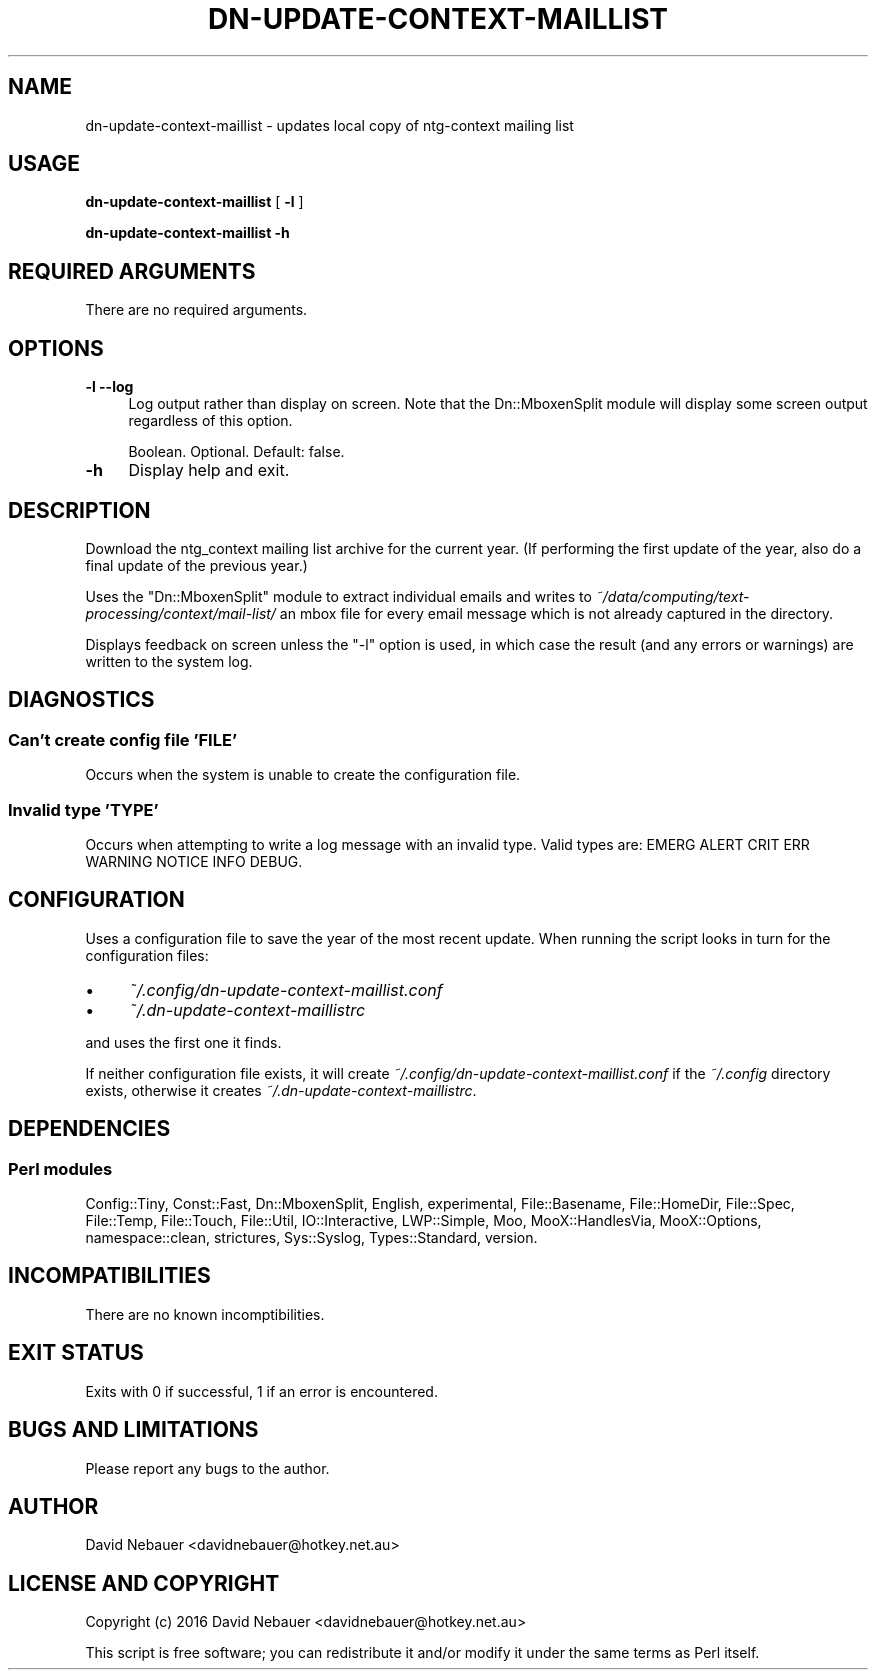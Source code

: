 .\" -*- mode: troff; coding: utf-8 -*-
.\" Automatically generated by Pod::Man 5.01 (Pod::Simple 3.43)
.\"
.\" Standard preamble:
.\" ========================================================================
.de Sp \" Vertical space (when we can't use .PP)
.if t .sp .5v
.if n .sp
..
.de Vb \" Begin verbatim text
.ft CW
.nf
.ne \\$1
..
.de Ve \" End verbatim text
.ft R
.fi
..
.\" \*(C` and \*(C' are quotes in nroff, nothing in troff, for use with C<>.
.ie n \{\
.    ds C` ""
.    ds C' ""
'br\}
.el\{\
.    ds C`
.    ds C'
'br\}
.\"
.\" Escape single quotes in literal strings from groff's Unicode transform.
.ie \n(.g .ds Aq \(aq
.el       .ds Aq '
.\"
.\" If the F register is >0, we'll generate index entries on stderr for
.\" titles (.TH), headers (.SH), subsections (.SS), items (.Ip), and index
.\" entries marked with X<> in POD.  Of course, you'll have to process the
.\" output yourself in some meaningful fashion.
.\"
.\" Avoid warning from groff about undefined register 'F'.
.de IX
..
.nr rF 0
.if \n(.g .if rF .nr rF 1
.if (\n(rF:(\n(.g==0)) \{\
.    if \nF \{\
.        de IX
.        tm Index:\\$1\t\\n%\t"\\$2"
..
.        if !\nF==2 \{\
.            nr % 0
.            nr F 2
.        \}
.    \}
.\}
.rr rF
.\" ========================================================================
.\"
.IX Title "DN-UPDATE-CONTEXT-MAILLIST 1"
.TH DN-UPDATE-CONTEXT-MAILLIST 1 2024-04-14 "perl v5.38.2" "User Contributed Perl Documentation"
.\" For nroff, turn off justification.  Always turn off hyphenation; it makes
.\" way too many mistakes in technical documents.
.if n .ad l
.nh
.SH NAME
dn\-update\-context\-maillist \- updates local copy of ntg\-context mailing list
.SH USAGE
.IX Header "USAGE"
\&\fBdn-update-context-maillist\fR [ \fB\-l\fR ]
.PP
\&\fBdn-update-context-maillist \-h\fR
.SH "REQUIRED ARGUMENTS"
.IX Header "REQUIRED ARGUMENTS"
There are no required arguments.
.SH OPTIONS
.IX Header "OPTIONS"
.IP "\fB\-l\fR  \fB\-\-log\fR" 4
.IX Item "-l --log"
Log output rather than display on screen. Note that the Dn::MboxenSplit module
will display some screen output regardless of this option.
.Sp
Boolean. Optional. Default: false.
.IP \fB\-h\fR 4
.IX Item "-h"
Display help and exit.
.SH DESCRIPTION
.IX Header "DESCRIPTION"
Download the ntg_context mailing list archive for the current year. (If
performing the first update of the year, also do a final update of the previous
year.)
.PP
Uses the \f(CW\*(C`Dn::MboxenSplit\*(C'\fR module to extract individual emails and writes to
\&\fI~/data/computing/text\-processing/context/mail\-list/\fR an mbox file for every
email message which is not already captured in the directory.
.PP
Displays feedback on screen unless the \f(CW\*(C`\-l\*(C'\fR option is used, in which case the
result (and any errors or warnings) are written to the system log.
.SH DIAGNOSTICS
.IX Header "DIAGNOSTICS"
.SS "Can't create config file 'FILE'"
.IX Subsection "Can't create config file 'FILE'"
Occurs when the system is unable to create the configuration file.
.SS "Invalid type 'TYPE'"
.IX Subsection "Invalid type 'TYPE'"
Occurs when attempting to write a log message with an invalid type.
Valid types are: EMERG ALERT CRIT ERR WARNING NOTICE INFO DEBUG.
.SH CONFIGURATION
.IX Header "CONFIGURATION"
Uses a configuration file to save the year of the most recent update. When
running the script looks in turn for the configuration files:
.IP \(bu 4
\&\fI~/.config/dn\-update\-context\-maillist.conf\fR
.IP \(bu 4
\&\fI~/.dn\-update\-context\-maillistrc\fR
.PP
and uses the first one it finds.
.PP
If neither configuration file exists, it will create
\&\fI~/.config/dn\-update\-context\-maillist.conf\fR if the \fI~/.config\fR directory
exists, otherwise it creates \fI~/.dn\-update\-context\-maillistrc\fR.
.SH DEPENDENCIES
.IX Header "DEPENDENCIES"
.SS "Perl modules"
.IX Subsection "Perl modules"
Config::Tiny, Const::Fast, Dn::MboxenSplit, English, experimental,
File::Basename, File::HomeDir, File::Spec, File::Temp, File::Touch,
File::Util, IO::Interactive, LWP::Simple, Moo, MooX::HandlesVia, MooX::Options,
namespace::clean, strictures, Sys::Syslog, Types::Standard, version.
.SH INCOMPATIBILITIES
.IX Header "INCOMPATIBILITIES"
There are no known incomptibilities.
.SH "EXIT STATUS"
.IX Header "EXIT STATUS"
Exits with 0 if successful, 1 if an error is encountered.
.SH "BUGS AND LIMITATIONS"
.IX Header "BUGS AND LIMITATIONS"
Please report any bugs to the author.
.SH AUTHOR
.IX Header "AUTHOR"
David Nebauer <davidnebauer@hotkey.net.au>
.SH "LICENSE AND COPYRIGHT"
.IX Header "LICENSE AND COPYRIGHT"
Copyright (c) 2016 David Nebauer <davidnebauer@hotkey.net.au>
.PP
This script is free software; you can redistribute it and/or modify
it under the same terms as Perl itself.
